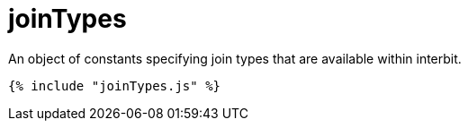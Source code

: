 = joinTypes

An object of constants specifying join types that are available within
interbit.

[source,js]
----
{% include "joinTypes.js" %}
----
